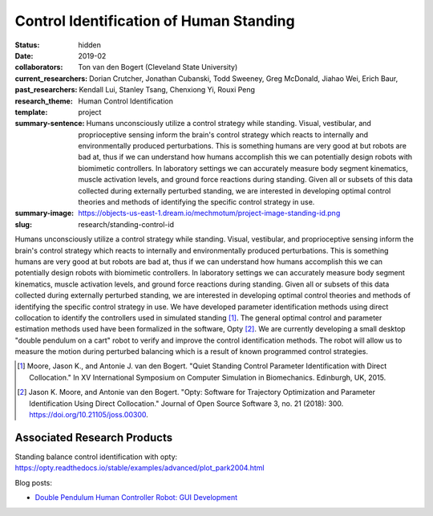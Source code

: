 ========================================
Control Identification of Human Standing
========================================

:status: hidden
:date: 2019-02
:collaborators: Ton van den Bogert (Cleveland State University)
:current_researchers:
:past_researchers: Dorian Crutcher, Jonathan Cubanski, Todd Sweeney, Greg
                   McDonald, Jiahao Wei, Erich Baur, Kendall Lui, Stanley
                   Tsang, Chenxiong Yi, Rouxi Peng
:research_theme: Human Control Identification
:template: project
:summary-sentence: Humans unconsciously utilize a control strategy while
                   standing. Visual, vestibular, and proprioceptive sensing
                   inform the brain's control strategy which reacts to
                   internally and environmentally produced perturbations. This
                   is something humans are very good at but robots are bad at,
                   thus if we can understand how humans accomplish this we can
                   potentially design robots with biomimetic controllers. In
                   laboratory settings we can accurately measure body segment
                   kinematics, muscle activation levels, and ground force
                   reactions during standing. Given all or subsets of this data
                   collected during externally perturbed standing, we are
                   interested in developing optimal control theories and
                   methods of identifying the specific control strategy in use.
:summary-image: https://objects-us-east-1.dream.io/mechmotum/project-image-standing-id.png
:slug: research/standing-control-id

Humans unconsciously utilize a control strategy while standing. Visual,
vestibular, and proprioceptive sensing inform the brain's control strategy
which reacts to internally and environmentally produced perturbations. This is
something humans are very good at but robots are bad at, thus if we can
understand how humans accomplish this we can potentially design robots with
biomimetic controllers. In laboratory settings we can accurately measure body
segment kinematics, muscle activation levels, and ground force reactions during
standing. Given all or subsets of this data collected during externally
perturbed standing, we are interested in developing optimal control theories
and methods of identifying the specific control strategy in use. We have
developed parameter identification methods using direct collocation to identify
the controllers used in simulated standing [#]_. The general optimal control
and parameter estimation methods used have been formalized in the software,
Opty [#]_. We are currently developing a small desktop "double pendulum on a
cart" robot to verify and improve the control identification methods. The robot
will allow us to measure the motion during perturbed balancing which is a
result of known programmed control strategies.

.. [#] Moore, Jason K., and Antonie J. van den Bogert. "Quiet Standing Control
   Parameter Identification with Direct Collocation." In XV International
   Symposium on Computer Simulation in Biomechanics. Edinburgh, UK, 2015.
.. [#] Jason K. Moore, and Antonie van den Bogert. "Opty: Software for
   Trajectory Optimization and Parameter Identification Using Direct
   Collocation." Journal of Open Source Software 3, no. 21 (2018): 300.
   https://doi.org/10.21105/joss.00300.

Associated Research Products
============================

Standing balance control identification with opty: https://opty.readthedocs.io/stable/examples/advanced/plot_park2004.html

Blog posts:

- `Double Pendulum Human Controller Robot: GUI Development <{filename}/double-pendulum-robot.rst>`_
